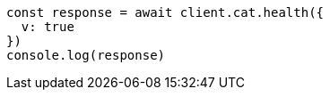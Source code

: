 // This file is autogenerated, DO NOT EDIT
// Use `node scripts/generate-docs-examples.js` to generate the docs examples

[source, js]
----
const response = await client.cat.health({
  v: true
})
console.log(response)
----

